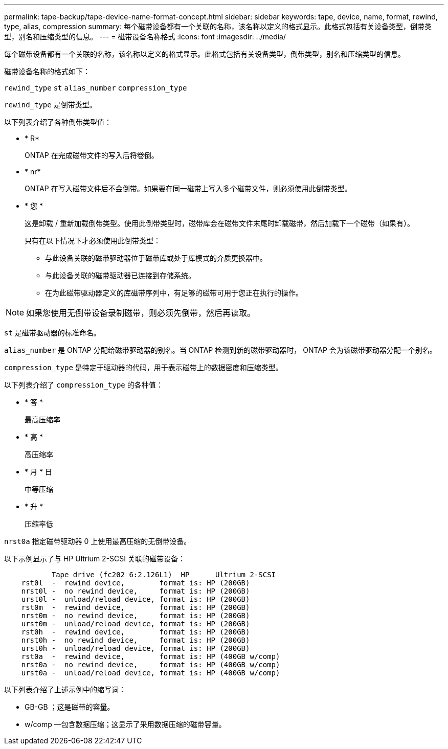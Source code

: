 ---
permalink: tape-backup/tape-device-name-format-concept.html 
sidebar: sidebar 
keywords: tape, device, name, format, rewind, type, alias, compression 
summary: 每个磁带设备都有一个关联的名称，该名称以定义的格式显示。此格式包括有关设备类型，倒带类型，别名和压缩类型的信息。 
---
= 磁带设备名称格式
:icons: font
:imagesdir: ../media/


[role="lead"]
每个磁带设备都有一个关联的名称，该名称以定义的格式显示。此格式包括有关设备类型，倒带类型，别名和压缩类型的信息。

磁带设备名称的格式如下：

`rewind_type` `st` `alias_number` `compression_type`

`rewind_type` 是倒带类型。

以下列表介绍了各种倒带类型值：

* * R*
+
ONTAP 在完成磁带文件的写入后将卷倒。

* * nr*
+
ONTAP 在写入磁带文件后不会倒带。如果要在同一磁带上写入多个磁带文件，则必须使用此倒带类型。

* * 您 *
+
这是卸载 / 重新加载倒带类型。使用此倒带类型时，磁带库会在磁带文件末尾时卸载磁带，然后加载下一个磁带（如果有）。

+
只有在以下情况下才必须使用此倒带类型：

+
** 与此设备关联的磁带驱动器位于磁带库或处于库模式的介质更换器中。
** 与此设备关联的磁带驱动器已连接到存储系统。
** 在为此磁带驱动器定义的库磁带序列中，有足够的磁带可用于您正在执行的操作。




[NOTE]
====
如果您使用无倒带设备录制磁带，则必须先倒带，然后再读取。

====
`st` 是磁带驱动器的标准命名。

`alias_number` 是 ONTAP 分配给磁带驱动器的别名。当 ONTAP 检测到新的磁带驱动器时， ONTAP 会为该磁带驱动器分配一个别名。

`compression_type` 是特定于驱动器的代码，用于表示磁带上的数据密度和压缩类型。

以下列表介绍了 `compression_type` 的各种值：

* * 答 *
+
最高压缩率

* * 高 *
+
高压缩率

* * 月 * 日
+
中等压缩

* * 升 *
+
压缩率低



`nrst0a` 指定磁带驱动器 0 上使用最高压缩的无倒带设备。

以下示例显示了与 HP Ultrium 2-SCSI 关联的磁带设备：

[listing]
----

           Tape drive (fc202_6:2.126L1)  HP      Ultrium 2-SCSI
    rst0l  -  rewind device,        format is: HP (200GB)
    nrst0l -  no rewind device,     format is: HP (200GB)
    urst0l -  unload/reload device, format is: HP (200GB)
    rst0m  -  rewind device,        format is: HP (200GB)
    nrst0m -  no rewind device,     format is: HP (200GB)
    urst0m -  unload/reload device, format is: HP (200GB)
    rst0h  -  rewind device,        format is: HP (200GB)
    nrst0h -  no rewind device,     format is: HP (200GB)
    urst0h -  unload/reload device, format is: HP (200GB)
    rst0a  -  rewind device,        format is: HP (400GB w/comp)
    nrst0a -  no rewind device,     format is: HP (400GB w/comp)
    urst0a -  unload/reload device, format is: HP (400GB w/comp)
----
以下列表介绍了上述示例中的缩写词：

* GB-GB ；这是磁带的容量。
* w/comp —包含数据压缩；这显示了采用数据压缩的磁带容量。

